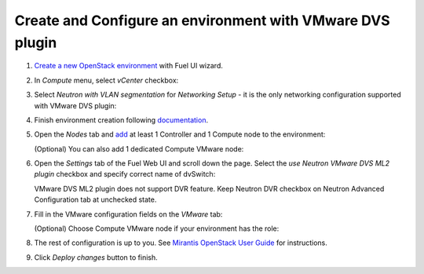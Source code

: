 Create and Configure an environment with VMware DVS plugin
----------------------------------------------------------

#. `Create a new OpenStack
   environment <https://docs.mirantis.com/openstack/fuel/fuel-8.0/user-guide.html#create-a-new-openstack-environment>`_
   with Fuel UI wizard.

   .. image:: _static/create.png

.. raw:: latex

   \pagebreak

2. In *Compute* menu, select *vCenter* checkbox:

   .. image:: _static/compute.png

#. Select *Neutron with VLAN segmentation* for *Networking Setup* - it is
   the only networking configuration supported with VMware DVS plugin:

   .. image:: _static/net.png

.. raw:: latex

   \pagebreak

4. Finish environment creation following
   `documentation <https://docs.mirantis.com/openstack/fuel/fuel-8.0/user-guide.html#create-a-new-openstack-environment>`_.

#. Open the *Nodes* tab and `add
   <https://docs.mirantis.com/openstack/fuel/fuel-8.0/user-guide.html#configure-your-environment>`__
   at least 1 Controller and 1 Compute node to the environment:

   .. image:: _static/nodes-compute.png

   (Optional) You can also add 1 dedicated Compute VMware node:

   .. image:: _static/nodes-vmware.png

#. Open the *Settings* tab of the Fuel Web UI and scroll down the page. Select the
   *use Neutron VMware DVS ML2 plugin* checkbox and specify correct name of dvSwitch:

   .. image:: _static/settings.png

   VMware DVS ML2 plugin does not support DVR feature. Keep Neutron DVR checkbox on Neutron Advanced Configuration tab at unchecked state.

.. raw:: latex

   \pagebreak

7. Fill in the VMware configuration fields on the *VMware* tab:

   .. image:: _static/vmware.png

   (Optional) Choose Compute VMware node if your environment has the role:

   .. image:: _static/vmware2.png

#. The rest of configuration is up to you.
   See `Mirantis OpenStack User Guide <https://docs.mirantis.com/openstack/fuel/fuel-8.0/user-guide.html>`__
   for instructions.

#. Click *Deploy changes* button to finish.

.. raw:: pdf

   PageBreak
